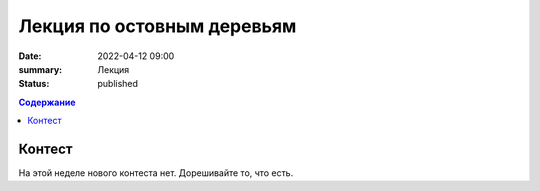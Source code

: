 Лекция по остовным деревьям
###########################

:date: 2022-04-12 09:00
:summary: Лекция
:status: published

.. default-role:: code
.. contents:: Содержание

Контест
=======

На этой неделе нового контеста нет. Дорешивайте то, что есть.

